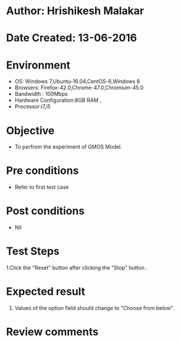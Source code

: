 * Author: Hrishikesh Malakar
* Date Created: 13-06-2016
* Environment
  - OS: Windows 7,Ubuntu-16.04,CentOS-6,Windows 8
  - Browsers: Firefox-42.0,Chrome-47.0,Chromium-45.0
  - Bandwidth : 100Mbps
  - Hardware Configuration:8GB RAM , 
  - Processor:i7,i5

* Objective
  - To perfrom the experiment of GMOS Model.

* Pre conditions
  - Refer to first test case 
  
* Post conditions
   - Nil
* Test Steps
  1.Click the "Reset" button after clicking the "Stop" button .
  
  	 	
 
* Expected result
  1. Values of the option field should change to "Choose from below".
 

* Review comments
